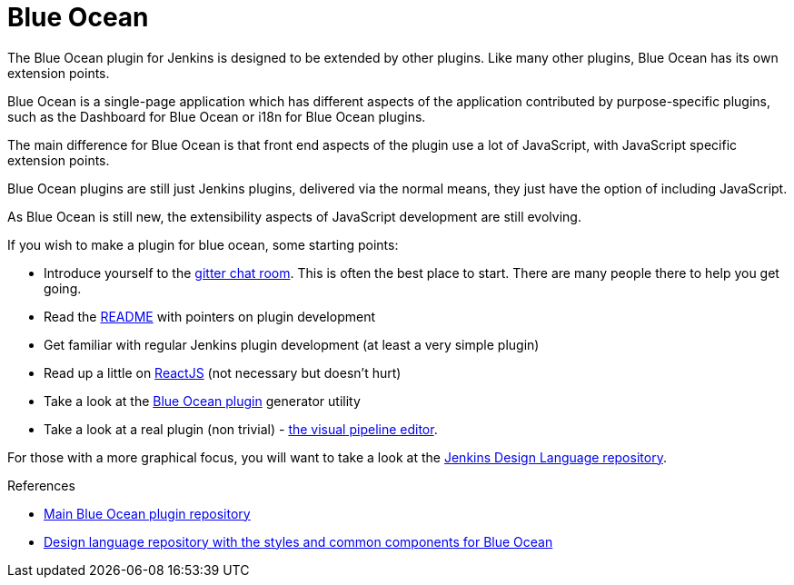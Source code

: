 = Blue Ocean
:page-layout: wip

The Blue Ocean plugin for Jenkins is designed to be extended by other plugins. 
Like many other plugins, Blue Ocean has its own extension points. 

Blue Ocean is a single-page application which has different aspects of the application contributed by purpose-specific plugins, such as the Dashboard for Blue Ocean or i18n for Blue Ocean plugins.

The main difference for Blue Ocean is that front end aspects of the plugin use a lot of JavaScript, with JavaScript specific extension points. 

Blue Ocean plugins are still just Jenkins plugins, delivered via the normal means, they just 
have the option of including JavaScript. 

As Blue Ocean is still new, the extensibility aspects of JavaScript development are still evolving. 

If you wish to make a plugin for blue ocean, some starting points: 

* Introduce yourself to the https://app.gitter.im/#/room/#jenkinsci_blueocean-plugin:gitter.im[gitter chat room]. This is often the best place to start. There are many people there to help you get going.
* Read the https://github.com/jenkinsci/blueocean-plugin#building-plugins-for-blue-ocean[README] with pointers on plugin development
* Get familiar with regular Jenkins plugin development (at least a very simple plugin)
* Read up a little on https://facebook.github.io/react/tutorial/tutorial.html[ReactJS] (not necessary but doesn't hurt)
* Take a look at the https://www.npmjs.com/package/generator-blueocean-usain[Blue Ocean plugin] generator utility
* Take a look at a real plugin (non trivial) - https://github.com/jenkinsci/blueocean-pipeline-editor-plugin[the visual pipeline editor].

For those with a more graphical focus, you will want to take a look at the https://github.com/jenkinsci/jenkins-design-language[Jenkins Design Language repository].

.References
****
* link:https://github.com/jenkinsci/blueocean-plugin[Main Blue Ocean plugin repository]
* link:https://github.com/jenkinsci/jenkins-design-language[Design language repository with the styles and common components for Blue Ocean]
****